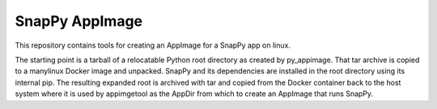 SnapPy AppImage
================

This repository contains tools for creating an AppImage for a SnapPy app on linux.

The starting point is a tarball of a relocatable Python root directory as created by
py_appimage. That tar archive is copied to a manylinux Docker image and unpacked.
SnapPy and its dependencies are installed in the root directory using its internal
pip.  The resulting expanded root is archived with tar and copied from the Docker
container back to the host system where it is used by appimgetool as the AppDir from
which to create an AppImage that runs SnapPy. 
